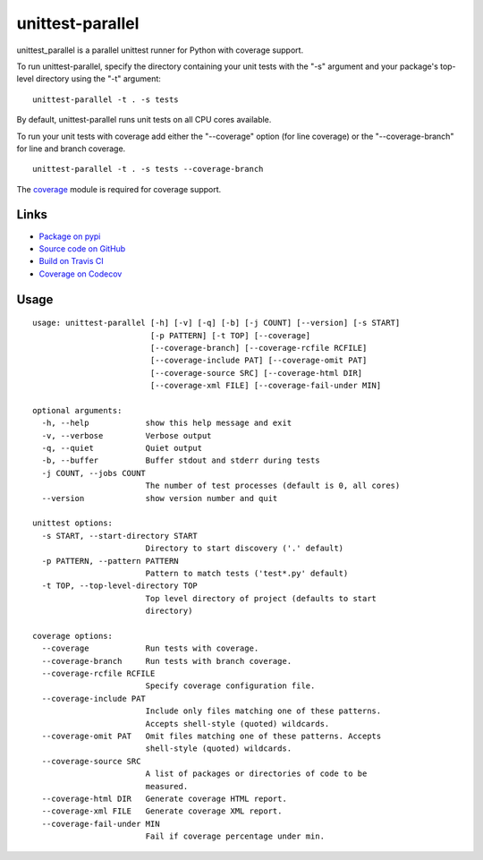 unittest-parallel
=================

.. |badge-status| image:: https://img.shields.io/pypi/status/unittest-parallel?style=for-the-badge
   :alt: PyPI - Status
   :target: https://pypi.python.org/pypi/unittest-parallel/

.. |badge-version| image:: https://img.shields.io/pypi/v/unittest-parallel?style=for-the-badge
   :alt: PyPI
   :target: https://pypi.python.org/pypi/unittest-parallel/

.. |badge-travis| image:: https://img.shields.io/travis/craigahobbs/unittest-parallel?style=for-the-badge
   :alt: Travis (.org)
   :target: https://travis-ci.org/craigahobbs/unittest-parallel

.. |badge-codecov| image:: https://img.shields.io/codecov/c/github/craigahobbs/unittest-parallel?style=for-the-badge
   :alt: Codecov
   :target: https://codecov.io/gh/craigahobbs/unittest-parallel

.. |badge-license| image:: https://img.shields.io/github/license/craigahobbs/unittest-parallel?style=for-the-badge
   :alt: GitHub
   :target: https://github.com/craigahobbs/unittest-parallel/blob/master/LICENSE

.. |badge-python| image:: https://img.shields.io/pypi/pyversions/unittest-parallel?style=for-the-badge
   :alt: PyPI - Python Version
   :target: https://www.python.org/downloads/

|badge-status| |badge-version|

|badge-travis| |badge-codecov|

|badge-license| |badge-python|

unittest_parallel is a parallel unittest runner for Python with coverage support.

To run unittest-parallel, specify the directory containing your unit tests with the "-s" argument and
your package's top-level directory using the "-t" argument:

::

   unittest-parallel -t . -s tests

By default, unittest-parallel runs unit tests on all CPU cores available.

To run your unit tests with coverage add either the "--coverage" option (for line coverage) or the
"--coverage-branch" for line and branch coverage.

::

   unittest-parallel -t . -s tests --coverage-branch

The `coverage <https://pypi.org/project/coverage/>`_ module is required for coverage support.


Links
-----

- `Package on pypi <https://pypi.org/project/unittest-parallel/>`_
- `Source code on GitHub <https://github.com/craigahobbs/unittest-parallel>`_
- `Build on Travis CI <https://travis-ci.org/craigahobbs/unittest-parallel>`_
- `Coverage on Codecov <https://codecov.io/gh/craigahobbs/unittest-parallel>`_


Usage
-----

::

   usage: unittest-parallel [-h] [-v] [-q] [-b] [-j COUNT] [--version] [-s START]
                            [-p PATTERN] [-t TOP] [--coverage]
                            [--coverage-branch] [--coverage-rcfile RCFILE]
                            [--coverage-include PAT] [--coverage-omit PAT]
                            [--coverage-source SRC] [--coverage-html DIR]
                            [--coverage-xml FILE] [--coverage-fail-under MIN]

   optional arguments:
     -h, --help            show this help message and exit
     -v, --verbose         Verbose output
     -q, --quiet           Quiet output
     -b, --buffer          Buffer stdout and stderr during tests
     -j COUNT, --jobs COUNT
                           The number of test processes (default is 0, all cores)
     --version             show version number and quit

   unittest options:
     -s START, --start-directory START
                           Directory to start discovery ('.' default)
     -p PATTERN, --pattern PATTERN
                           Pattern to match tests ('test*.py' default)
     -t TOP, --top-level-directory TOP
                           Top level directory of project (defaults to start
                           directory)

   coverage options:
     --coverage            Run tests with coverage.
     --coverage-branch     Run tests with branch coverage.
     --coverage-rcfile RCFILE
                           Specify coverage configuration file.
     --coverage-include PAT
                           Include only files matching one of these patterns.
                           Accepts shell-style (quoted) wildcards.
     --coverage-omit PAT   Omit files matching one of these patterns. Accepts
                           shell-style (quoted) wildcards.
     --coverage-source SRC
                           A list of packages or directories of code to be
                           measured.
     --coverage-html DIR   Generate coverage HTML report.
     --coverage-xml FILE   Generate coverage XML report.
     --coverage-fail-under MIN
                           Fail if coverage percentage under min.
